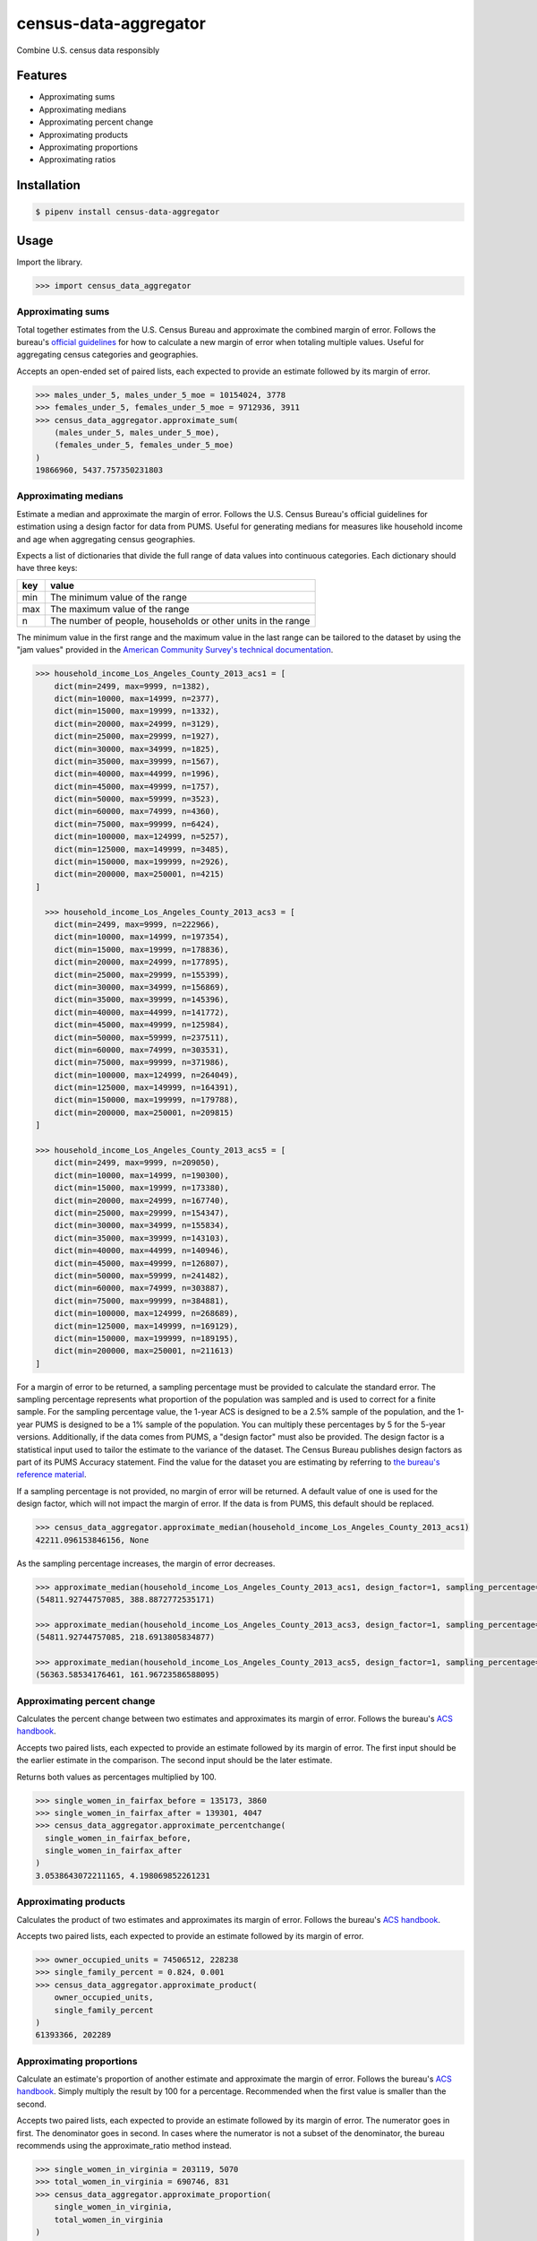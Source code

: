 census-data-aggregator
======================

Combine U.S. census data responsibly


Features
^^^^^^^^

* Approximating sums
* Approximating medians
* Approximating percent change
* Approximating products
* Approximating proportions
* Approximating ratios


Installation
^^^^^^^^^^^^

.. code-block:: bash

   $ pipenv install census-data-aggregator


Usage
^^^^^

Import the library.

.. code-block:: python

   >>> import census_data_aggregator


Approximating sums
~~~~~~~~~~~~~~~~~~

Total together estimates from the U.S. Census Bureau and approximate the combined margin of error. Follows the bureau's `official guidelines <https://www.documentcloud.org/documents/6162551-20180418-MOE.html>`_ for how to calculate a new margin of error when totaling multiple values. Useful for aggregating census categories and geographies.

Accepts an open-ended set of paired lists, each expected to provide an estimate followed by its margin of error.

.. code-block:: python

  >>> males_under_5, males_under_5_moe = 10154024, 3778
  >>> females_under_5, females_under_5_moe = 9712936, 3911
  >>> census_data_aggregator.approximate_sum(
      (males_under_5, males_under_5_moe),
      (females_under_5, females_under_5_moe)
  )
  19866960, 5437.757350231803


Approximating medians
~~~~~~~~~~~~~~~~~~~~~

Estimate a median and approximate the margin of error. Follows the U.S. Census Bureau's official guidelines for estimation using a design factor for data from PUMS. Useful for generating medians for measures like household income and age when aggregating census geographies.

Expects a list of dictionaries that divide the full range of data values into continuous categories. Each dictionary should have three keys:

.. list-table::
  :header-rows: 1

  * - key
    - value
  * - min
    - The minimum value of the range
  * - max
    - The maximum value of the range
  * - n
    - The number of people, households or other units in the range


The minimum value in the first range and the maximum value in the last range can be tailored to the dataset by using the "jam values" provided in the `American Community Survey's technical documentation <https://www.documentcloud.org/documents/6165752-2017-SummaryFile-Tech-Doc.html#document/p20/a508561>`_.
  
.. code-block:: python

  >>> household_income_Los_Angeles_County_2013_acs1 = [
      dict(min=2499, max=9999, n=1382),
      dict(min=10000, max=14999, n=2377),
      dict(min=15000, max=19999, n=1332),
      dict(min=20000, max=24999, n=3129),
      dict(min=25000, max=29999, n=1927),
      dict(min=30000, max=34999, n=1825),
      dict(min=35000, max=39999, n=1567),
      dict(min=40000, max=44999, n=1996),
      dict(min=45000, max=49999, n=1757),
      dict(min=50000, max=59999, n=3523),
      dict(min=60000, max=74999, n=4360),
      dict(min=75000, max=99999, n=6424),
      dict(min=100000, max=124999, n=5257),
      dict(min=125000, max=149999, n=3485),
      dict(min=150000, max=199999, n=2926),
      dict(min=200000, max=250001, n=4215)
  ] 
  
    >>> household_income_Los_Angeles_County_2013_acs3 = [
      dict(min=2499, max=9999, n=222966),
      dict(min=10000, max=14999, n=197354),
      dict(min=15000, max=19999, n=178836),
      dict(min=20000, max=24999, n=177895),
      dict(min=25000, max=29999, n=155399),
      dict(min=30000, max=34999, n=156869),
      dict(min=35000, max=39999, n=145396),
      dict(min=40000, max=44999, n=141772),
      dict(min=45000, max=49999, n=125984),
      dict(min=50000, max=59999, n=237511),
      dict(min=60000, max=74999, n=303531),
      dict(min=75000, max=99999, n=371986),
      dict(min=100000, max=124999, n=264049),
      dict(min=125000, max=149999, n=164391),
      dict(min=150000, max=199999, n=179788),
      dict(min=200000, max=250001, n=209815)
  ] 
    
  >>> household_income_Los_Angeles_County_2013_acs5 = [
      dict(min=2499, max=9999, n=209050),
      dict(min=10000, max=14999, n=190300),
      dict(min=15000, max=19999, n=173380),
      dict(min=20000, max=24999, n=167740),
      dict(min=25000, max=29999, n=154347),
      dict(min=30000, max=34999, n=155834),
      dict(min=35000, max=39999, n=143103),
      dict(min=40000, max=44999, n=140946),
      dict(min=45000, max=49999, n=126807),
      dict(min=50000, max=59999, n=241482),
      dict(min=60000, max=74999, n=303887),
      dict(min=75000, max=99999, n=384881),
      dict(min=100000, max=124999, n=268689),
      dict(min=125000, max=149999, n=169129),
      dict(min=150000, max=199999, n=189195),
      dict(min=200000, max=250001, n=211613)
  ] 

For a margin of error to be returned, a sampling percentage must be provided to calculate the standard error. The sampling percentage represents what proportion of the population was sampled and is used to correct for a finite sample. For the sampling percentage value, the 1-year ACS is designed to be a 2.5% sample of the population, and the 1-year PUMS is designed to be a 1% sample of the population. You can multiply these percentages by 5 for the 5-year versions. Additionally, if the data comes from PUMS, a "design factor" must also be provided. The design factor is a statistical input used to tailor the estimate to the variance of the dataset. The Census Bureau publishes design factors as part of its PUMS Accuracy statement. Find the value for the dataset you are estimating by referring to `the bureau's reference material <https://www.census.gov/programs-surveys/acs/technical-documentation/pums/documentation.html>`_. 

If a sampling percentage is not provided, no margin of error will be returned. A default value of one is used for the design factor, which will not impact the margin of error. If the data is from PUMS, this default should be replaced.

.. code-block:: python

  >>> census_data_aggregator.approximate_median(household_income_Los_Angeles_County_2013_acs1)
  42211.096153846156, None

As the sampling percentage increases, the margin of error decreases.

.. code-block:: python

  >>> approximate_median(household_income_Los_Angeles_County_2013_acs1, design_factor=1, sampling_percentage=1*2.5)
  (54811.92744757085, 388.8872772535171)
  
  >>> approximate_median(household_income_Los_Angeles_County_2013_acs3, design_factor=1, sampling_percentage=3*2.5)
  (54811.92744757085, 218.6913805834877)

  >>> approximate_median(household_income_Los_Angeles_County_2013_acs5, design_factor=1, sampling_percentage=5*2.5)
  (56363.58534176461, 161.96723586588095)



Approximating percent change
~~~~~~~~~~~~~~~~~~~~~~~~~~~~

Calculates the percent change between two estimates and approximates its margin of error. Follows the bureau's `ACS handbook <https://www.documentcloud.org/documents/6177941-Acs-General-Handbook-2018-ch08.html>`_.

Accepts two paired lists, each expected to provide an estimate followed by its margin of error. The first input should be the earlier estimate in the comparison. The second input should be the later estimate.

Returns both values as percentages multiplied by 100.

.. code-block:: python

    >>> single_women_in_fairfax_before = 135173, 3860
    >>> single_women_in_fairfax_after = 139301, 4047
    >>> census_data_aggregator.approximate_percentchange(
      single_women_in_fairfax_before,
      single_women_in_fairfax_after
    )
    3.0538643072211165, 4.198069852261231


Approximating products
~~~~~~~~~~~~~~~~~~~~~~

Calculates the product of two estimates and approximates its margin of error. Follows the bureau's `ACS handbook <https://www.documentcloud.org/documents/6177941-Acs-General-Handbook-2018-ch08.html>`_.

Accepts two paired lists, each expected to provide an estimate followed by its margin of error.

.. code-block:: python

   >>> owner_occupied_units = 74506512, 228238
   >>> single_family_percent = 0.824, 0.001
   >>> census_data_aggregator.approximate_product(
       owner_occupied_units,
       single_family_percent
   )
   61393366, 202289


Approximating proportions
~~~~~~~~~~~~~~~~~~~~~~~~~

Calculate an estimate's proportion of another estimate and approximate the margin of error. Follows the bureau's `ACS handbook <https://www.documentcloud.org/documents/6177941-Acs-General-Handbook-2018-ch08.html>`_. Simply multiply the result by 100 for a percentage. Recommended when the first value is smaller than the second.

Accepts two paired lists, each expected to provide an estimate followed by its margin of error. The numerator goes in first. The denominator goes in second. In cases where the numerator is not a subset of the denominator, the bureau recommends using the approximate_ratio method instead.

.. code-block:: python

  >>> single_women_in_virginia = 203119, 5070
  >>> total_women_in_virginia = 690746, 831
  >>> census_data_aggregator.approximate_proportion(
      single_women_in_virginia,
      total_women_in_virginia
  )
  0.322, 0.008


Approximating ratios
~~~~~~~~~~~~~~~~~~~~

Calculate the ratio between two estimates and approximate its margin of error. Follows the bureau's `ACS handbook <https://www.documentcloud.org/documents/6177941-Acs-General-Handbook-2018-ch08.html>`_.

Accepts two paired lists, each expected to provide an estimate followed by its margin of error. The numerator goes in first. The denominator goes in second. In cases where the numerator is a subset of the denominator, the bureau recommends uses the approximate_proportion method.

.. code-block:: python

  >>> single_men_in_virginia = 226840, 5556
  >>> single_women_in_virginia = 203119, 5070
  >>> census_data_aggregator.approximate_ratio(
      single_men_in_virginia,
      single_women_in_virginia
  )
  1.117, 0.039


A note from the experts
^^^^^^^^^^^^^^^^^^^^^^^

The California State Data Center's Demographic Research Unit `notes <https://www.documentcloud.org/documents/6165014-How-to-Recalculate-a-Median.html#document/p4/a508562>`_\ :

..

   The user should be aware that the formulas are actually approximations that overstate the MOE compared to the more precise methods based on the actual survey returns that the Census Bureau uses. Therefore, the calculated MOEs will be higher, or more conservative, than those found in published tabulations for similarly-sized areas. This knowledge may affect the level of error you are willing to accept.


The American Community Survey's handbook `adds <https://www.documentcloud.org/documents/6177941-Acs-General-Handbook-2018-ch08.html#document/p3/a509993>`_\ :

..

   As the number of estimates involved in a sum or difference increases, the results of the approximation formula become increasingly different from the [standard error] derived directly from the ACS microdata. Users are encouraged to work with the fewest number of estimates possible.


References
^^^^^^^^^^

This module was designed to conform with the Census Bureau's April 18, 2018, presentation `"Using American Community Survey Estimates and Margin of Error" <https://www.documentcloud.org/documents/6162551-20180418-MOE.html>`_\ , the bureau's `PUMS Accuracy statement <https://www.documentcloud.org/documents/6165603-2013-2017AccuracyPUMS.html>`_ and the California State Data Center's 2016 edition of `"Recalculating medians and their margins of error for aggregated ACS data." <https://www.documentcloud.org/documents/6165014-How-to-Recalculate-a-Median.html>`_\ , and the Census Bureau's `ACS 2018 General Handbook Chapter 8, "Calculating Measures of Error for Derived Estimates" <https://www.documentcloud.org/documents/6177941-Acs-General-Handbook-2018-ch08.html>`_
